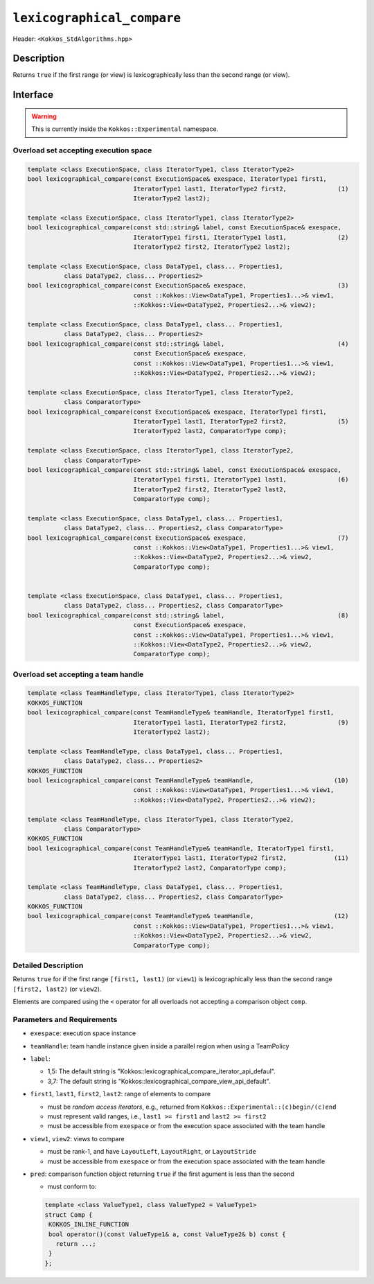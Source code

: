 
``lexicographical_compare``
===========================

Header: ``<Kokkos_StdAlgorithms.hpp>``

Description
-----------

Returns ``true`` if the first range (or view) is lexicographically less than the second range (or view).

Interface
---------

.. warning:: This is currently inside the ``Kokkos::Experimental`` namespace.

Overload set accepting execution space
~~~~~~~~~~~~~~~~~~~~~~~~~~~~~~~~~~~~~~

.. code-block:: cpp

   template <class ExecutionSpace, class IteratorType1, class IteratorType2>
   bool lexicographical_compare(const ExecutionSpace& exespace, IteratorType1 first1,
				IteratorType1 last1, IteratorType2 first2,              (1)
				IteratorType2 last2);

   template <class ExecutionSpace, class IteratorType1, class IteratorType2>
   bool lexicographical_compare(const std::string& label, const ExecutionSpace& exespace,
				IteratorType1 first1, IteratorType1 last1,              (2)
				IteratorType2 first2, IteratorType2 last2);

   template <class ExecutionSpace, class DataType1, class... Properties1,
	     class DataType2, class... Properties2>
   bool lexicographical_compare(const ExecutionSpace& exespace,                         (3)
                                const ::Kokkos::View<DataType1, Properties1...>& view1,
				::Kokkos::View<DataType2, Properties2...>& view2);

   template <class ExecutionSpace, class DataType1, class... Properties1,
	     class DataType2, class... Properties2>
   bool lexicographical_compare(const std::string& label,                               (4)
				const ExecutionSpace& exespace,
				const ::Kokkos::View<DataType1, Properties1...>& view1,
				::Kokkos::View<DataType2, Properties2...>& view2);

   template <class ExecutionSpace, class IteratorType1, class IteratorType2,
	     class ComparatorType>
   bool lexicographical_compare(const ExecutionSpace& exespace, IteratorType1 first1,
				IteratorType1 last1, IteratorType2 first2,              (5)
				IteratorType2 last2, ComparatorType comp);

   template <class ExecutionSpace, class IteratorType1, class IteratorType2,
	     class ComparatorType>
   bool lexicographical_compare(const std::string& label, const ExecutionSpace& exespace,
				IteratorType1 first1, IteratorType1 last1,              (6)
				IteratorType2 first2, IteratorType2 last2,
				ComparatorType comp);

   template <class ExecutionSpace, class DataType1, class... Properties1,
	     class DataType2, class... Properties2, class ComparatorType>
   bool lexicographical_compare(const ExecutionSpace& exespace,                         (7)
                                const ::Kokkos::View<DataType1, Properties1...>& view1,
			        ::Kokkos::View<DataType2, Properties2...>& view2,
			        ComparatorType comp);


   template <class ExecutionSpace, class DataType1, class... Properties1,
	     class DataType2, class... Properties2, class ComparatorType>
   bool lexicographical_compare(const std::string& label,                               (8)
				const ExecutionSpace& exespace,
				const ::Kokkos::View<DataType1, Properties1...>& view1,
				::Kokkos::View<DataType2, Properties2...>& view2,
				ComparatorType comp);

Overload set accepting a team handle
~~~~~~~~~~~~~~~~~~~~~~~~~~~~~~~~~~~~

.. versionadded:: 4.2

.. code-block:: cpp

   template <class TeamHandleType, class IteratorType1, class IteratorType2>
   KOKKOS_FUNCTION
   bool lexicographical_compare(const TeamHandleType& teamHandle, IteratorType1 first1,
				IteratorType1 last1, IteratorType2 first2,              (9)
				IteratorType2 last2);

   template <class TeamHandleType, class DataType1, class... Properties1,
	     class DataType2, class... Properties2>
   KOKKOS_FUNCTION
   bool lexicographical_compare(const TeamHandleType& teamHandle,                      (10)
                                const ::Kokkos::View<DataType1, Properties1...>& view1,
				::Kokkos::View<DataType2, Properties2...>& view2);

   template <class TeamHandleType, class IteratorType1, class IteratorType2,
	     class ComparatorType>
   KOKKOS_FUNCTION
   bool lexicographical_compare(const TeamHandleType& teamHandle, IteratorType1 first1,
				IteratorType1 last1, IteratorType2 first2,             (11)
				IteratorType2 last2, ComparatorType comp);

   template <class TeamHandleType, class DataType1, class... Properties1,
	     class DataType2, class... Properties2, class ComparatorType>
   KOKKOS_FUNCTION
   bool lexicographical_compare(const TeamHandleType& teamHandle,                      (12)
                                const ::Kokkos::View<DataType1, Properties1...>& view1,
			        ::Kokkos::View<DataType2, Properties2...>& view2,
			        ComparatorType comp);

Detailed Description
~~~~~~~~~~~~~~~~~~~~

Returns ``true`` for if the first range ``[first1, last1)`` (or ``view1``) is lexicographically
less than the second range ``[first2, last2)`` (or ``view2``).

Elements are compared using the ``<`` operator for all overloads not accepting a comparison object ``comp``.

Parameters and Requirements
~~~~~~~~~~~~~~~~~~~~~~~~~~~

- ``exespace``: execution space instance

- ``teamHandle``: team handle instance given inside a parallel region when using a TeamPolicy

- ``label``:

  - 1,5: The default string is "Kokkos::lexicographical_compare_iterator_api_defaul".

  - 3,7: The default string is "Kokkos::lexicographical_compare_view_api_default".

- ``first1``, ``last1``, ``first2``, ``last2``: range of elements to compare

  - must be *random access iterators*, e.g., returned from ``Kokkos::Experimental::(c)begin/(c)end``

  - must represent valid ranges, i.e., ``last1 >= first1`` and ``last2 >= first2``

  - must be accessible from ``exespace`` or from the execution space associated with the team handle

- ``view1``, ``view2``: views to compare

  - must be rank-1, and have ``LayoutLeft``, ``LayoutRight``, or ``LayoutStride``

  - must be accessible from ``exespace`` or from the execution space associated with the team handle

- ``pred``: comparison function object returning ``true`` if the first agument is less than the second

  - must conform to:

  .. code-block:: cpp

     template <class ValueType1, class ValueType2 = ValueType1>
     struct Comp {
      KOKKOS_INLINE_FUNCTION
      bool operator()(const ValueType1& a, const ValueType2& b) const {
        return ...;
      }
     };
